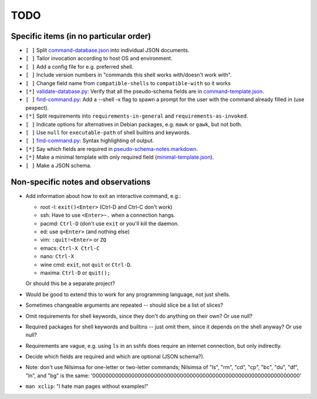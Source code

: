 ====
TODO
====

---------------------------------------
Specific items (in no particular order)
---------------------------------------

- ``[ ]`` Split `<command-database.json>`_ into individual JSON documents.

- ``[ ]`` Tailor invocation according to host OS and environment.

- ``[ ]`` Add a config file for e.g. preferred shell.

- ``[ ]`` Include version numbers in "commands this shell works with/doesn't work with".

- ``[ ]`` Change field name from ``compatible-shells`` to ``compatible-with`` so it works

- ``[*]`` `<validate-database.py>`_: Verify that all the pseudo-schema fields are in `<command-template.json>`_.

- ``[ ]`` `<find-command.py>`_: Add a --shell -x flag to spawn a prompt for the user with the command already filled in (use pexpect).

- ``[*]`` Split requirements into ``requirements-in-general`` and ``requirements-as-invoked``.

- ``[ ]`` Indicate options for alternatives in Debian packages, e.g. ``mawk`` or ``gawk``, but not both.

- ``[ ]`` Use ``null`` for ``executable-path`` of shell builtins and keywords.

- ``[ ]`` `<find-command.py>`_: Syntax highlighting of output.

- ``[*]`` Say which fields are required in `<pseudo-schema-notes.markdown>`_.

- ``[*]`` Make a minimal template with only required field (`<minimal-template.json>`_).

- ``[ ]`` Make a JSON schema.

-----------------------------------
Non-specific notes and observations
-----------------------------------

- Add information about how to exit an interactive command, e.g.:

  - root -l: ``exit()<Enter>`` (Ctrl-D and Ctrl-C don't work)
  - ssh: Have to use ``<Enter>~.`` when a connection hangs.
  - pacmd: ``Ctrl-D`` (don't use ``exit`` or you'll kill the daemon.
  - ed: use ``q<Enter>`` (and nothing else)
  - vim: ``:quit!<Enter>`` or ``ZQ``
  - emacs: ``Ctrl-X Ctrl-C``
  - nano: ``Ctrl-X``
  - wine cmd: ``exit``, not ``quit`` or ``Ctrl-D``.
  - maxima: ``Ctrl-D`` or ``quit();``

  Or should this be a separate project?

- Would be good to extend this to work for any programming language, not just shells.

- Sometimes changeable arguments are repeated -- should slice be a list of slices?

- Omit requirements for shell keywords, since they don't do anything on their own? Or use null?

- Required packages for shell keywords and builtins -- just omit them, since it depends on the shell anyway? Or use null?

- Requirements are vague, e.g. using ``ls`` in an sshfs does require an internet connection, but only indirectly.

- Decide which fields are required and which are optional (JSON schema?).

- Note: don't use Nilsimsa for one-letter or two-letter commands;
  Nilsimsa of "ls", "rm", "cd", "cp", "bc", "du", "df", "ln", and "bg" is the same:
  '0000000000000000000000000000000000000000000000000000000000000000'

- ``man xclip``: "I hate man pages without examples!"

